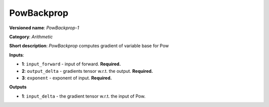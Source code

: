 .. SPDX-FileCopyrightText: 2020 Intel Corporation
..
.. SPDX-License-Identifier: CC-BY-4.0

-----------
PowBackprop
-----------

**Versioned name**: *PowBackprop-1*

**Category**: *Arithmetic*

**Short description**: *PowBackprop* computes gradient of variable base for Pow

**Inputs**:

* **1**: ``input_forward`` - input of forward. **Required.**
* **2**: ``output_delta`` - gradients tensor w.r.t. the output. **Required.**
* **3**: ``exponent`` - exponent of input. **Required.**

**Outputs**

* **1**: ``input_delta`` - the gradient tensor w.r.t. the input of Pow.
